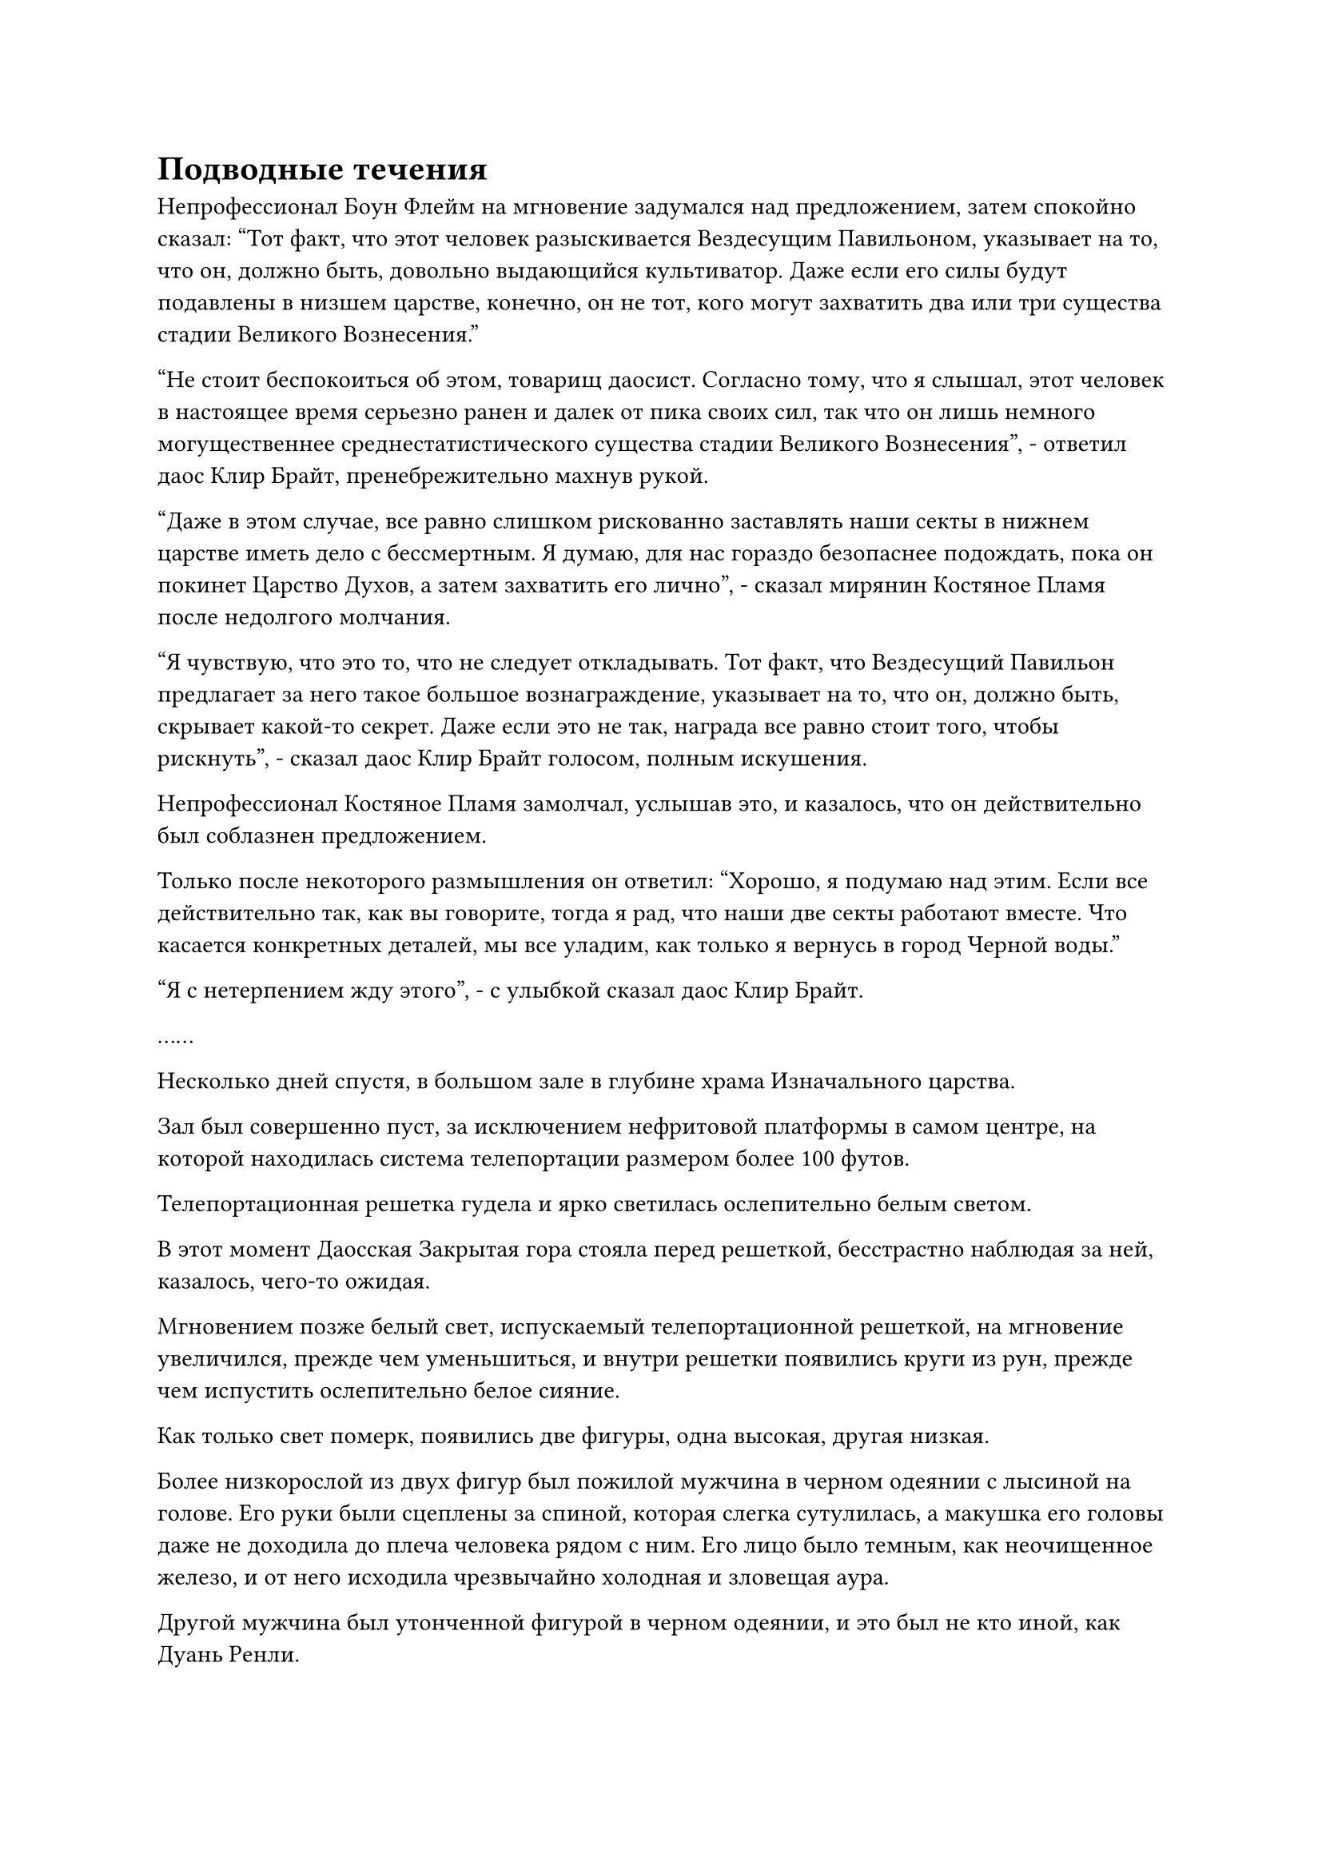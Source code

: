 = Подводные течения

Непрофессионал Боун Флейм на мгновение задумался над предложением, затем спокойно сказал: "Тот факт, что этот человек разыскивается Вездесущим Павильоном, указывает на то, что он, должно быть, довольно выдающийся культиватор. Даже если его силы будут подавлены в низшем царстве, конечно, он не тот, кого могут захватить два или три существа стадии Великого Вознесения."

"Не стоит беспокоиться об этом, товарищ даосист. Согласно тому, что я слышал, этот человек в настоящее время серьезно ранен и далек от пика своих сил, так что он лишь немного могущественнее среднестатистического существа стадии Великого Вознесения", - ответил даос Клир Брайт, пренебрежительно махнув рукой.

"Даже в этом случае, все равно слишком рискованно заставлять наши секты в нижнем царстве иметь дело с бессмертным. Я думаю, для нас гораздо безопаснее подождать, пока он покинет Царство Духов, а затем захватить его лично", - сказал мирянин Костяное Пламя после недолгого молчания.

"Я чувствую, что это то, что не следует откладывать. Тот факт, что Вездесущий Павильон предлагает за него такое большое вознаграждение, указывает на то, что он, должно быть, скрывает какой-то секрет. Даже если это не так, награда все равно стоит того, чтобы рискнуть", - сказал даос Клир Брайт голосом, полным искушения.

Непрофессионал Костяное Пламя замолчал, услышав это, и казалось, что он действительно был соблазнен предложением.

Только после некоторого размышления он ответил: "Хорошо, я подумаю над этим. Если все действительно так, как вы говорите, тогда я рад, что наши две секты работают вместе. Что касается конкретных деталей, мы все уладим, как только я вернусь в город Черной воды."

"Я с нетерпением жду этого", - с улыбкой сказал даос Клир Брайт.

……

Несколько дней спустя, в большом зале в глубине храма Изначального царства.

Зал был совершенно пуст, за исключением нефритовой платформы в самом центре, на которой находилась система телепортации размером более 100 футов.

Телепортационная решетка гудела и ярко светилась ослепительно белым светом.

В этот момент Даосская Закрытая гора стояла перед решеткой, бесстрастно наблюдая за ней, казалось, чего-то ожидая.

Мгновением позже белый свет, испускаемый телепортационной решеткой, на мгновение увеличился, прежде чем уменьшиться, и внутри решетки появились круги из рун, прежде чем испустить ослепительно белое сияние.

Как только свет померк, появились две фигуры, одна высокая, другая низкая.

Более низкорослой из двух фигур был пожилой мужчина в черном одеянии с лысиной на голове. Его руки были сцеплены за спиной, которая слегка сутулилась, а макушка его головы даже не доходила до плеча человека рядом с ним. Его лицо было темным, как неочищенное железо, и от него исходила чрезвычайно холодная и зловещая аура.

Другой мужчина был утонченной фигурой в черном одеянии, и это был не кто иной, как Дуань Ренли.

"Добро пожаловать, товарищ Даос Тонг, товарищ даос Дуань. Для нашего Храма Изначального Царства действительно честь принимать вас обоих сегодня. Вы двое выглядите такими же подтянутыми, как и всегда. В частности, я чувствую, что товарищ Даос Тонг добился значительных успехов в своем совершенствовании. Это действительно достойно празднования!" Сказал Даос Закрытая гора с улыбкой, подняв кулак в приветствии.

Горбатый пожилой мужчина был другим существом Великой ступени Вознесения Секты Небесных Призраков, Тонг Рене. Он не только обладал самой продвинутой базой культивирования в Секте Небесных Призраков, он также, возможно, был культиватором номер один во всем Царстве Духов.

Однако он был очень замкнутым человеком и обычно всегда находился вдали от секты. Никто точно не знал, где он жил в уединении.

Пожилой мужчина просто кивнул в знак приветствия по-даосски Закрытой горы, в то время как Дуань Ренли ответил на приветствие по-даосски Закрытой горы слабой улыбкой. "Давно не виделись, товарищи даосы Закрытой горы".

"Это не место для разговоров, товарищи даосы. Давайте пройдем в боковой зал", - Даос Закрытая Гора сделал приглашающий жест рукой, прежде чем показать дорогу.

Несколько мгновений спустя они втроем вошли в боковой зал, прежде чем занять свои места.

"Где сейчас этот Хань Ли, товарищ Даос Закрытая гора?" Тонг Рене сразу же перешел к делу, как только сел.

Его голос был чрезвычайно грубым и пронзительным, словно кусочки ржавого металла скреблись друг о друга, и казалось, что он долгое время ни с кем не разговаривал.

"По правде говоря, Хань Ли в настоящее время находится на платформе Сбора звезд нашего храма. Он здесь уже полгода, и с момента своего прибытия ни на минуту не покидал платформу", - ответил даосист Закрытой горы.

"Почему такой бессмертный, как он, использует платформу для сбора звезд? Знаете ли вы основные причины, товарищ даос Закрытая гора?" Дуань Ренли спросил с осторожным выражением лица.

"Я сам думал об этом, и я наблюдал за его совершенствованием издалека много ночей подряд. Вдобавок ко всему, я поручил практикующему телесной интеграции нашей секты постоянно оставаться на платформе, чтобы наблюдать за происходящим. Судя по состоянию его самосовершенствования и вызываемым явлениям, он, скорее всего, практикует какое-то особое искусство совершенствования тела", - ответил даос Закрытой горы после минутного размышления.

"Физическое тело этого человека уже невероятно мощное, и он также способен превращаться в Гигантскую горную обезьяну и Лазурную птицу Луан истинных духов, используя какую-то странную секретную технику, но он все еще продолжает совершенствовать свое физическое тело? Может ли быть так, что он Глубокий Бессмертный, который сбежал в наше Царство Духов?" Дуань Ренли размышлял, слегка нахмурив брови.

"Возможно. Согласно тому, что мне рассказал патриарх Клир Брайт, он был тяжело ранен и потерял свое бессмертное тело. Теперь, когда он находится в низшем царстве, его силы также будут сильно подавлены, так что на данный момент его можно считать только Фальшивым Бессмертным", - сказал Даос Закрытой Горы.

"Даже Фальшивый Бессмертный все еще находится далеко за пределами средней стадии Великого Вознесения. Всегда лучше проявить осторожность, - сказал Тонг Рене настороженным голосом.

"Я полностью согласен, товарищ даоист Тонг. Это чрезвычайно важный вопрос, и нам нужно разработать тщательную стратегию, именно поэтому я пригласил вас двоих сюда сегодня", - сказал даоист Закрытой горы с серьезным кивком.

"Это ваша территория, поэтому я уверен, что вы уже обдумали, какова наилучшая стратегия для этой операции. Пожалуйста, продолжайте и расскажите нам, что вы думаете", - сказал Тонг Рене, повернувшись к Даосской Закрытой горе с многозначительным выражением лица.

"Хе-хе, у меня действительно есть кое-какие идеи, но мне потребуется ваше экспертное мнение", - скромно усмехнулся Даос Закрытая гора.

……

Той ночью.

Под ночным небом весь Храм Изначального Царства был окутан покровом тишины и тьмы, но на вершине Дворца Девяти по-прежнему было светло, как днем.

Шесть огромных столбов света низвергались каскадом со звездного неба, и белый свет непрерывно мигал, прежде чем постепенно распасться на пятнышки серебристого света.

Серебристый туман света пронизывал всю платформу сбора звезд.

На верхнем уровне платформы сидел Хань Ли, скрестив ноги и закрыв глаза. Все его тело было ярко освещено, и серебряное сияние разливалось по его коже. Его четко очерченные мышцы также отливали металлическим серебром, и казалось, что каждая клеточка и сухожилие в его теле стали такими же твердыми, как очищенная стальная эссенция.

На его груди и животе было шесть пятнышек голубого света, которые особенно бросались в глаза даже среди всего этого серебристо-белого сияния.

Прямо в этот момент шесть столбов черного света вырвались из шести существующих столбов света, затем превратились обратно в шесть черных зеркал размером с ладонь, прежде чем влететь в тело Хань Ли и исчезнуть во вспышке.

Некоторое время спустя Хань Ли выдохнул и медленно открыл глаза.

С помощью платформы Сбора звезд и Зеркал Звездной Луны он, наконец, овладел шестым уровнем искусства происхождения Большой Медведицы.

"Теперь я всего в одном шаге от этого", - пробормотал Хань Ли себе под нос, затем поднялся на ноги и сделал шаг вперед, после чего внезапно раздался оглушительный грохот.

Вся платформа для сбора звезд сильно содрогнулась, и Хань Ли невольно шагнул вперед. Его нога погрузилась прямо в каменную платформу, и половина икры впечаталась в ее поверхность.

На его лице появилась смесь веселья и раздражения. Он не смог предвидеть, насколько значительно его тело было улучшено шестым уровнем искусств Происхождения Большой Медведицы.

Он не сделал ничего, кроме шага, и его единственной ошибкой было то, что он не смог действовать осторожно, и все же это был результат.

К счастью, на той части платформы, на которую он наступил, не было выгравировано созвездий, так что никаких негативных последствий для функционирования платформы быть не могло. В противном случае он оказался бы в довольно неловкой ситуации.

Помня об этом, он не мог удержаться и слегка смущенно потер свой нос.

Старейшины Храма Изначального царства вокруг платформы слегка пошатнулись, почувствовав сильные толчки, затем в унисон повернулись к пожилому мужчине в коричневой мантии, находящемуся на стадии интеграции тела.

Пожилой мужчина бегло осмотрел платформу, затем передал свой голос трем другим фигурам в коричневых одеждах. "Все в порядке, все в порядке".

С тех пор как Хань Ли пришел сюда совершенствоваться, старейшина стадии телесной интеграции постепенно настолько привык ко всему, что делал Хань Ли, что ему казалось, что его больше ничто не может удивить. Это был человек, который был способен совершенствоваться в условиях такой огромной звездной мощи с невероятной легкостью и уравновешенностью, на что он мог быть не способен?

Инструкция, которую он получил от верховного старейшины, состояла только в том, чтобы постоянно внимательно следить за Хань Ли, но максимально свести к минимуму взаимодействие с ним.

На платформе Сбора звезд Хань Ли глубоко вздохнул, затем взмахнул рукой, чтобы создать серый щит длиной около двух футов.

Это был щит, который он подобрал во время буйства, которое он устроил в Секте Небесных Призраков, и он принадлежал одному из неудачливых культиваторов Пространственной закалки, от которого он отмахивался, как от мух. Щит был полностью выкован из струящегося легкого металла, а также в него было добавлено несколько изысканных кристаллов. На поверхности щита было выгравировано много глубоких рун, и это явно было сокровище довольно высокого калибра.

Он вложил немного магической силы в щит, и на его поверхности вспыхнул духовный свет. Все усиливающие ограничения внутри щита были активированы, после чего он схватился за обе стороны щита, прежде чем приложить небольшое усилие руками.

Духовный свет на поверхности щита мгновенно погас, после чего черный щит был быстро смят в руках Хань Ли в шар, как будто он был сделан из мягкой глины.

При виде этого в сердце Хань Ли появился намек на восторг.

По его оценкам, его сила и физическая сопротивляемость почти удвоились.

Он поднял голову, чтобы посмотреть на яркие звезды в небе, и волнение в его сердце постепенно улеглось, когда он снова сел на диаграмму созвездия Большой Медведицы, затем закрыл глаза, чтобы помедитировать.

Примерно через два часа Хань Ли наложил ручную печать и начал произносить заклинание седьмого уровня искусства происхождения Большой Медведицы.

Большая Медведица на небе мгновенно начала ярко светиться, но в отличие от всех звезд вокруг нее, она испускала голубовато-серебристое сияние, яркость которого беспорядочно колебалась.

На этот раз семь невероятно толстых столбов серебристого света обрушились с ночного неба, прежде чем ударить в платформу для сбора звезд.

Все диаграммы созвездий, выгравированные на платформе, мгновенно начали светиться ослепительным серебряным сиянием.

Издалека казалось, что вся платформа была залита расплавленным серебром.

Внезапно раздался оглушительный грохот, и вся горная вершина сильно содрогнулась.

Обширное пространство серебристого света охватило местность, когда над платформой появился серебристый вихрь света, который был более чем в 10 раз мощнее предыдущего.

Защитный световой барьер, который ранее нависал над Платформой Сбора звезд, был сметен невероятно мощной звездной силой, и он был мгновенно разорван в клочья, прежде чем рассеяться на пятнышки золотого света.

Четверо старейшин, охранявших платформу, были полностью застигнуты врасплох и поражены ударными волнами, выпущенными вихрем, а три старейшины стадии пространственной закалки были мгновенно отправлены в полет.

К счастью, старейшина стадии интеграции тела смог отреагировать очень быстро, призвав сразу несколько защитных сокровищ, чтобы едва противостоять извержению звездной силы. Несмотря на это, его также отбросило назад более чем на 1000 футов, и, придя в себя, он немедленно бросил изумленный взгляд на вершину пика Девяти дворцов.

#pagebreak()